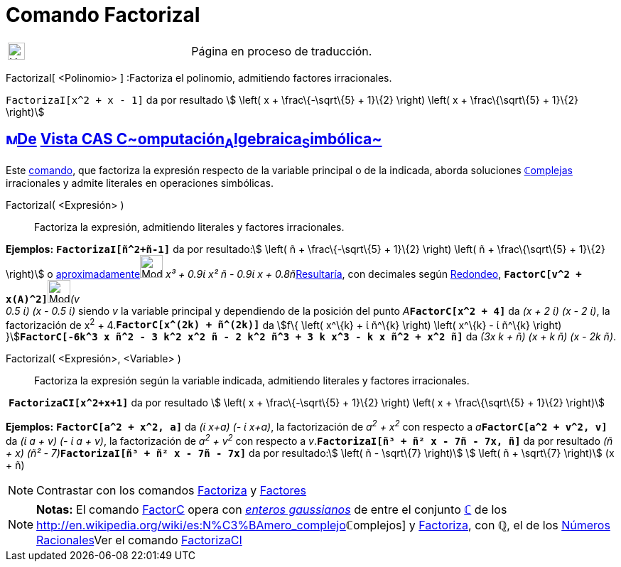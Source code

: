 = Comando FactorizaI
:page-en: commands/IFactor
ifdef::env-github[:imagesdir: /es/modules/ROOT/assets/images]

[width="100%",cols="50%,50%",]
|===
a|
image:24px-UnderConstruction.png[UnderConstruction.png,width=24,height=24]

|Página en proceso de traducción.
|===

FactorizaI[ <Polinomio> ] :Factoriza el polinomio, admitiendo factores irracionales.

[EXAMPLE]
====

`++FactorizaI[x^2 + x - 1]++` da por resultado stem:[ \left( x + \frac\{-\sqrt\{5} + 1}\{2} \right) \left( x +
\frac\{\sqrt\{5} + 1}\{2} \right)]

====

== xref:/Vista_CAS.adoc[image:16px-Menu_view_cas.svg.png[Menu view cas.svg,width=16,height=16]]xref:/commands/Comandos_Exclusivos_CAS_(Cálculo_Avanzado).adoc[De] xref:/Vista_CAS.adoc[Vista CAS **C**~[.small]#omputación#~**A**~[.small]#lgebraica#~**S**~[.small]#imbólica#~]

[.small]#Este xref:/Comandos.adoc[comando], que factoriza la expresión respecto de la variable principal o de la
indicada, aborda soluciones xref:/Números_complejos.adoc[**ℂ**omplejas] irracionales y admite literales en operaciones
simbólicas.#

FactorizaI( <Expresión> )::
  Factoriza la expresión, admitiendo literales y factores irracionales.

[EXAMPLE]
====

*Ejemplos:* *`++FactorizaI[ñ^2+ñ-1]++`* da por resultado:stem:[ \left( ñ + \frac\{-\sqrt\{5} + 1}\{2} \right) \left( ñ +
\frac\{\sqrt\{5} + 1}\{2} \right)] o
xref:/tools/Valor_Numérico.adoc[aproximadamente][.small]##[.small]#image:Mode_numeric.png[Mode
numeric.png,width=32,height=32]# _x³ + 0.9ί x² ñ - 0.9ί x + 0.8ñ_##xref:/tools/Valor_Numérico.adoc[Resultaría], con
decimales según xref:/Menú_de_Opciones.adoc[Redondeo],
**`++FactorC[v^2 + x(A)^2]++`**[.small]##[.small]#image:Mode_numeric.png[Mode numeric.png,width=32,height=32]###_(v +
0.5 ί) (x - 0.5 ί)_ siendo _v_ la variable principal y dependiendo de la posición del punto
__A__**`++FactorC[x^2 + 4]++`** da _(x + 2 ί) (x - 2 ί)_, la factorización de x^2^ + 4.*`++FactorC[x^(2k) + ñ^(2k)]++`*
da [.small]##stem:[f\{ \left( x^\{k} + ί ñ^\{k} \right) \left( x^\{k} - ί ñ^\{k} \right)
}]##**`++FactorC[-6k^3 x ñ^2 - 3 k^2 x^2 ñ - 2 k^2 ñ^3 + 3 k x^3 - k x ñ^2 + x^2 ñ]++`** da _(3x k + ñ) (x + k ñ) (x -
2k ñ)_.

====

FactorizaI( <Expresión>, <Variable> )::
  Factoriza la expresión según la variable indicada, admitiendo literales y factores irracionales.

[EXAMPLE]
====

 *`++FactorizaCI[x^2+x+1]++`* da por resultado stem:[ \left( x + \frac\{-\sqrt\{5} + 1}\{2} \right) \left( x +
\frac\{\sqrt\{5} + 1}\{2} \right)]

====

[EXAMPLE]
====

*Ejemplos:* *`++FactorC[a^2 + x^2, a]++`* da _(ί x+a) (- ί x+a)_, la factorización de _a^2^ + x^2^_ con respecto a
__a__**`++FactorC[a^2 + v^2, v]++`** da _(ί a + v) (- ί a + v)_, la factorización de _a^2^ + v^2^_ con respecto a
_v_.*`++FactorizaI[ñ³ + ñ² x - 7ñ - 7x, ñ]++`* da por resultado __(ñ + x) (ñ² -
7)__**`++FactorizaI[ñ³ + ñ² x - 7ñ - 7x]++`** da por resultado:stem:[ \left( ñ - \sqrt\{7} \right)] stem:[ \left( ñ +
\sqrt\{7} \right)] (x + ñ)

====

[NOTE]
====

Contrastar con los comandos xref:/commands/Factoriza.adoc[Factoriza] y xref:/commands/Factores.adoc[Factores]
====

[NOTE]
====

*Notas:* El comando xref:/commands/FactorC.adoc[FactorC] opera con
http://en.wikipedia.org/wiki/es:Entero_gaussiano[_enteros gaussianos_] de entre el conjunto
xref:/Números_complejos.adoc[*ℂ*] de los http://en.wikipedia.org/wiki/es:N%C3%BAmero_complejo[_[.small]##*ℂ*##omplejos_]
y xref:/commands/Factoriza.adoc[Factoriza], con *ℚ*, el de los
http://en.wikipedia.org/wiki/es:N%C3%BAmero_racional[Números Racionales]Ver el comando
xref:/commands/FactorizaCI.adoc[FactorizaCI]
====
